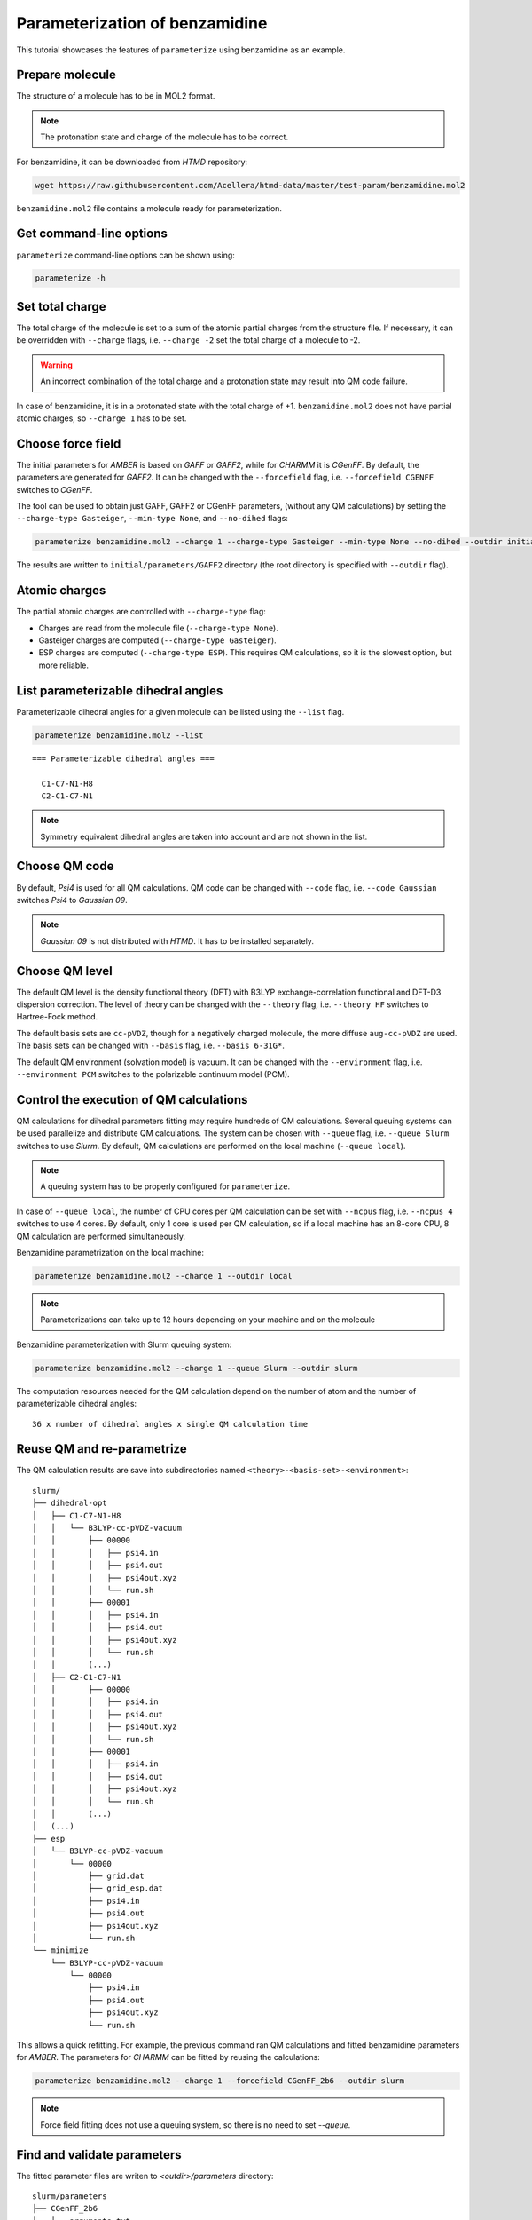Parameterization of benzamidine
===============================

This tutorial showcases the features of ``parameterize`` using benzamidine as an example.

Prepare molecule
----------------

The structure of a molecule has to be in MOL2 format.

.. note::

    The protonation state and charge of the molecule has to be correct.

For benzamidine, it can be downloaded from *HTMD* repository:

.. code:: bash

    wget https://raw.githubusercontent.com/Acellera/htmd-data/master/test-param/benzamidine.mol2

``benzamidine.mol2`` file contains a molecule ready for parameterization.

Get command-line options
------------------------

``parameterize`` command-line options can be shown using:

.. code:: bash

    parameterize -h

.. argparse::
    :ref: htmd.parameterization.cli.getArgumentParser
    :prog: parameterize
    :nodefault:

Set total charge
----------------

The total charge of the molecule is set to a sum of the atomic partial charges from the structure file. If necessary,
it can be overridden with ``--charge`` flags, i.e. ``--charge -2`` set the total charge of a molecule to -2.

.. warning::

    An incorrect combination of the total charge and a protonation state may result into QM code failure.

In case of benzamidine, it is in a protonated state with the total charge of +1. ``benzamidine.mol2`` does not have
partial atomic charges, so ``--charge 1`` has to be set.

Choose force field
------------------

The initial parameters for *AMBER* is based on *GAFF* or *GAFF2*, while for *CHARMM* it is *CGenFF*. By default, the
parameters are generated for *GAFF2*. It can be changed with the ``--forcefield`` flag, i.e. ``--forcefield CGENFF``
switches to *CGenFF*.

The tool can be used to obtain just GAFF, GAFF2 or CGenFF parameters, (without any QM calculations) by setting the
``--charge-type Gasteiger``, ``--min-type None``, and ``--no-dihed`` flags:

.. code:: bash

    parameterize benzamidine.mol2 --charge 1 --charge-type Gasteiger --min-type None --no-dihed --outdir initial

The results are written to ``initial/parameters/GAFF2`` directory (the root directory is specified with ``--outdir``
flag).

Atomic charges
--------------

The partial atomic charges are controlled with ``--charge-type`` flag:

- Charges are read from the molecule file (``--charge-type None``).
- Gasteiger charges are computed (``--charge-type Gasteiger``).
- ESP charges are computed (``--charge-type ESP``). This requires QM calculations, so it is the slowest option, but more reliable.



List parameterizable dihedral angles
------------------------------------

Parameterizable dihedral angles for a given molecule can be listed using the ``--list`` flag.

.. code:: bash

    parameterize benzamidine.mol2 --list

::

    === Parameterizable dihedral angles ===

      C1-C7-N1-H8
      C2-C1-C7-N1


.. note::

    Symmetry equivalent dihedral angles are taken into account and are not shown in the list.

Choose QM code
--------------

By default, *Psi4* is used for all QM calculations. QM code can be changed with ``--code`` flag, i.e.
``--code Gaussian`` switches *Psi4* to *Gaussian 09*.

.. note::

    *Gaussian 09* is not distributed with *HTMD*. It has to be installed separately.

Choose QM level
---------------

The default QM level is the density functional theory (DFT) with B3LYP exchange-correlation functional and DFT-D3
dispersion correction. The level of theory can be changed with the ``--theory`` flag, i.e. ``--theory HF`` switches to
Hartree-Fock method.

The default basis sets are ``cc-pVDZ``, though for a negatively charged molecule, the more diffuse ``aug-cc-pVDZ`` are
used. The basis sets can be changed with ``--basis`` flag, i.e. ``--basis 6-31G*``.

The default QM environment (solvation model) is vacuum. It can be changed with the ``--environment`` flag, i.e.
``--environment PCM`` switches to the polarizable continuum model (PCM).

Control the execution of QM calculations
----------------------------------------

QM calculations for dihedral parameters fitting may require hundreds of QM calculations. Several queuing systems can be
used parallelize and distribute QM calculations. The system can be chosen with ``--queue`` flag, i.e. ``--queue Slurm``
switches to use *Slurm*. By default, QM calculations are performed on the local machine (``--queue local``).

.. note::

    A queuing system has to be properly configured for ``parameterize``.

In case of ``--queue local``, the number of CPU cores per QM calculation can be set with ``--ncpus`` flag, i.e.
``--ncpus 4`` switches to use 4 cores. By default, only 1 core is used per QM calculation, so if a local machine
has an 8-core CPU, 8 QM calculation are performed simultaneously.

Benzamidine parametrization on the local machine:

.. code:: bash

    parameterize benzamidine.mol2 --charge 1 --outdir local

.. note::

    Parameterizations can take up to 12 hours depending on your machine and on the molecule

Benzamidine parameterization with Slurm queuing system:

.. code:: bash

    parameterize benzamidine.mol2 --charge 1 --queue Slurm --outdir slurm

The computation resources needed for the QM calculation depend on the number of atom and the number of
parameterizable dihedral angles::

    36 x number of dihedral angles x single QM calculation time

Reuse QM and re-parametrize
---------------------------

The QM calculation results are save into subdirectories named ``<theory>-<basis-set>-<environment>``::

    slurm/
    ├── dihedral-opt
    │   ├── C1-C7-N1-H8
    │   │   └── B3LYP-cc-pVDZ-vacuum
    │   │       ├── 00000
    │   │       │   ├── psi4.in
    │   │       │   ├── psi4.out
    │   │       │   ├── psi4out.xyz
    │   │       │   └── run.sh
    │   │       ├── 00001
    │   │       │   ├── psi4.in
    │   │       │   ├── psi4.out
    │   │       │   ├── psi4out.xyz
    │   │       │   └── run.sh
    │   │       (...)
    │   ├── C2-C1-C7-N1
    │   │       ├── 00000
    │   │       │   ├── psi4.in
    │   │       │   ├── psi4.out
    │   │       │   ├── psi4out.xyz
    │   │       │   └── run.sh
    │   │       ├── 00001
    │   │       │   ├── psi4.in
    │   │       │   ├── psi4.out
    │   │       │   ├── psi4out.xyz
    │   │       │   └── run.sh
    │   │       (...)
    │   (...)
    ├── esp
    │   └── B3LYP-cc-pVDZ-vacuum
    │       └── 00000
    │           ├── grid.dat
    │           ├── grid_esp.dat
    │           ├── psi4.in
    │           ├── psi4.out
    │           ├── psi4out.xyz
    │           └── run.sh
    └── minimize
        └── B3LYP-cc-pVDZ-vacuum
            └── 00000
                ├── psi4.in
                ├── psi4.out
                ├── psi4out.xyz
                └── run.sh

This allows a quick refitting. For example, the previous command ran QM calculations and fitted benzamidine parameters
for *AMBER*. The parameters for *CHARMM* can be fitted by reusing the calculations:

.. code:: bash

    parameterize benzamidine.mol2 --charge 1 --forcefield CGenFF_2b6 --outdir slurm

.. note::

    Force field fitting does not use a queuing system, so there is no need to set `--queue`.

Find and validate parameters
----------------------------

The fitted parameter files are writen to `<outdir>/parameters` directory::

    slurm/parameters
    ├── CGenFF_2b6
    │   ├── arguments.txt
    │   ├── energies.txt
    │   ├── input.namd
    │   ├── mol.coor
    │   ├── mol.mol2
    │   ├── mol-orig.mol2
    │   ├── mol.pdb
    │   ├── mol.prm
    │   ├── mol.psf
    │   ├── mol.rtf
    │   ├── plots
    │   │   ├── C1-C7-N13-H17.dat
    │   │   ├── C1-C7-N13-H17.svg
    │   │   ├── C2-C1-C7-N13.dat
    │   │   ├── C2-C1-C7-N13.svg
    │   │   ├── conformer-energies.dat
    │   │   └── conformer-energies.svg
    │   └── random-search.log
    └── GAFF2
        ├── arguments.txt
        ├── energies.txt
        ├── input.namd
        ├── mol.coor
        ├── mol.frcmod
        ├── mol.mol2
        ├── mol-orig.mol2
        ├── mol.pdb
        ├── plots
        │   ├── C1-C7-N13-H17.dat
        │   ├── C1-C7-N13-H17.svg
        │   ├── C2-C1-C7-N13.dat
        │   ├── C2-C1-C7-N13.svg
        │   ├── conformer-energies.dat
        │   └── conformer-energies.svg
        ├── random-search.log
        └── tleap.in

The directory contains a folder for each fitted force field (`CGenFF` and `GAFF2`) with structure, topology, and
parameters files.

The quality of the parameters can be inspected by comparing rotamer energies. For convenience, several plots are
provided in `plots` subdirectory:

.. image:: images/C1-C7-N1-H8.svg
    :align: center

The fitting of dihedral parameters is global optimization problem. In some case, the fitting procedure may fail to find
the global minimum. This problem can be rectified by changing the random number seed of the optimizer. The seed is set
with `--seed` flag, i.e. `--seed 12345678`.

